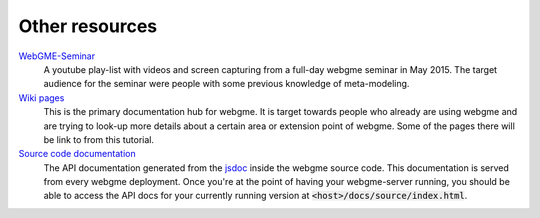 Other resources
================

`WebGME-Seminar <https://www.youtube.com/playlist?list=PLhvSjgKmeyjhp4_hnf-xPdCgES56dnMJb>`_
  A youtube play-list with videos and screen capturing from a full-day webgme seminar in May 2015. The target audience for the
  seminar were people with some previous knowledge of meta-modeling.

`Wiki pages <https://github.com/webgme/webgme/wiki>`_
  This is the primary documentation hub for webgme. It is target towards people who already are using webgme and are trying to look-up
  more details about a certain area or extension point of webgme. Some of the pages there will be link to from this tutorial.

`Source code documentation <https://editor.webgme.org/docs/source/index.html>`_
  The API documentation generated from the `jsdoc <http://usejsdoc.org/>`_ inside the webgme source code. This documentation is
  served from every webgme deployment. Once you're at the point of having your webgme-server running, you should be able to access
  the API docs for your currently running version at :code:`<host>/docs/source/index.html`.